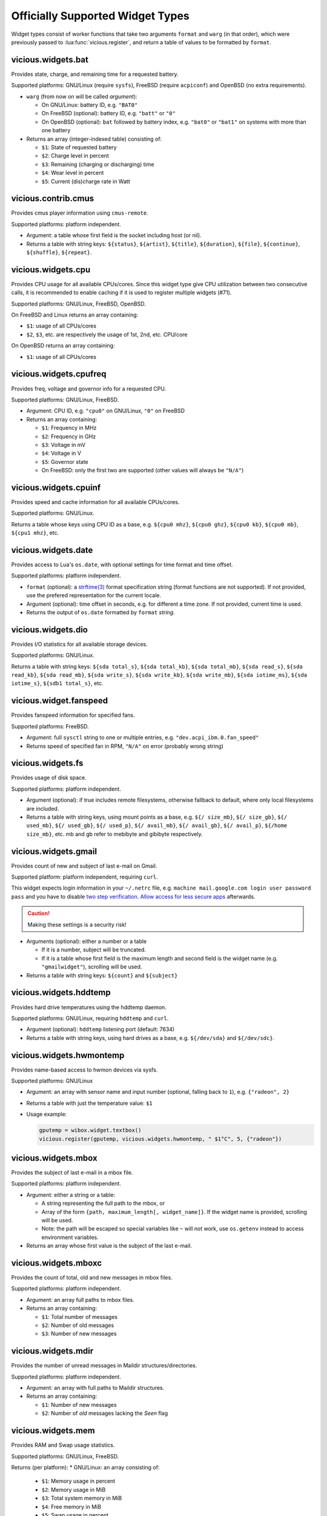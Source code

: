.. _widgets:

Officially Supported Widget Types
=================================

Widget types consist of worker functions that take two arguments
``format`` and ``warg`` (in that order), which were previously
passed to :lua:func:`vicious.register`, and return a table of values
to be formatted by ``format``.

vicious.widgets.bat
-------------------

Provides state, charge, and remaining time for a requested battery.

Supported platforms: GNU/Linux (require ``sysfs``),
FreeBSD (require ``acpiconf``) and OpenBSD (no extra requirements).

* ``warg`` (from now on will be called *argument*):

  * On GNU/Linux: battery ID, e.g. ``"BAT0"``
  * On FreeBSD (optional): battery ID, e.g. ``"batt"`` or ``"0"``
  * On OpenBSD (optional): ``bat`` followed by battery index,
    e.g. ``"bat0"`` or ``"bat1"`` on systems with more than one battery

* Returns an array (integer-indexed table) consisting of:

  * ``$1``: State of requested battery
  * ``$2``: Charge level in percent
  * ``$3``: Remaining (charging or discharging) time
  * ``$4``: Wear level in percent
  * ``$5``: Current (dis)charge rate in Watt

vicious.contrib.cmus
--------------------

Provides cmus player information using ``cmus-remote``.

Supported platforms: platform independent.

* Argument: a table whose first field is the socket including host (or nil).
* Returns a table with string keys: ``${status}``, ``${artist}``, ``${title}``,
  ``${duration}``, ``${file}``,  ``${continue}``, ``${shuffle}``, ``${repeat}``.

vicious.widgets.cpu
-------------------

Provides CPU usage for all available CPUs/cores. Since this widget type give
CPU utilization between two consecutive calls, it is recommended to enable
caching if it is used to register multiple widgets (#71).

Supported platforms: GNU/Linux, FreeBSD, OpenBSD.

On FreeBSD and Linux returns an array containing:

* ``$1``: usage of all CPUs/cores
* ``$2``, ``$3``, etc. are respectively the usage of 1st, 2nd, etc. CPU/core

On OpenBSD returns an array containing:

* ``$1``: usage of all CPUs/cores

vicious.widgets.cpufreq
-----------------------

Provides freq, voltage and governor info for a requested CPU.

Supported platforms: GNU/Linux, FreeBSD.

* Argument: CPU ID, e.g. ``"cpu0"`` on GNU/Linux, ``"0"`` on FreeBSD
* Returns an array containing:

  * ``$1``: Frequency in MHz
  * ``$2``: Frequency in GHz
  * ``$3``: Voltage in mV
  * ``$4``: Voltage in V
  * ``$5``: Governor state
  * On FreeBSD: only the first two are supported
    (other values will always be ``"N/A"``)

vicious.widgets.cpuinf
----------------------

Provides speed and cache information for all available CPUs/cores.

Supported platforms: GNU/Linux.

Returns a table whose keys using CPU ID as a base, e.g. ``${cpu0 mhz}``,
``${cpu0 ghz}``, ``${cpu0 kb}``, ``${cpu0 mb}``, ``${cpu1 mhz}``, etc.

vicious.widgets.date
--------------------

Provides access to Lua's ``os.date``, with optional settings for time format
and time offset.

Supported platforms: platform independent.

* ``format`` (optional): a `strftime(3)`_ format specification string
  (format functions are not supported).  If not provided, use the prefered
  representation for the current locale.
* Argument (optional): time offset in seconds, e.g. for different a time zone.
  If not provided, current time is used.
* Returns the output of ``os.date`` formatted by ``format`` *string*.

vicious.widgets.dio
-------------------

Provides I/O statistics for all available storage devices.

Supported platforms: GNU/Linux.

Returns a table with string keys: ``${sda total_s}``, ``${sda total_kb}``,
``${sda total_mb}``, ``${sda read_s}``, ``${sda read_kb}``, ``${sda read_mb}``,
``${sda write_s}``, ``${sda write_kb}``, ``${sda write_mb}``,
``${sda iotime_ms}``, ``${sda iotime_s}``, ``${sdb1 total_s}``, etc.

vicious.widget.fanspeed
-----------------------

Provides fanspeed information for specified fans.

Supported platforms: FreeBSD.

* Argument: full ``sysctl`` string to one or multiple entries,
  e.g.  ``"dev.acpi_ibm.0.fan_speed"``
* Returns speed of specified fan in RPM, ``"N/A"`` on error
  (probably wrong string)

vicious.widgets.fs
------------------

Provides usage of disk space.

Supported platforms: platform independent.

* Argument (optional): if true includes remote filesystems, otherwise fallback
  to default, where only local filesystems are included.
* Returns a table with string keys, using mount points as a base,
  e.g.  ``${/ size_mb}``, ``${/ size_gb}``, ``${/ used_mb}``, ``${/ used_gb}``,
  ``${/ used_p}``, ``${/ avail_mb}``, ``${/ avail_gb}``, ``${/ avail_p}``,
  ``${/home size_mb}``, etc.
  mb and gb refer to mebibyte and gibibyte respectively.

vicious.widgets.gmail
---------------------

Provides count of new and subject of last e-mail on Gmail.

Supported platform: platform independent, requiring ``curl``.

This widget expects login information in your ``~/.netrc`` file, e.g.
``machine mail.google.com login user password pass`` and you have to disable
`two step verification`_.  `Allow access for less secure apps`_ afterwards.

.. caution::

   Making these settings is a security risk!

* Arguments (optional): either a number or a table

  * If it is a number, subject will be truncated.
  * If it is a table whose first field is the maximum length and second field
    is the widget name (e.g. ``"gmailwidget"``), scrolling will be used.

* Returns a table with string keys: ``${count}`` and ``${subject}``

vicious.widgets.hddtemp
-----------------------

Provides hard drive temperatures using the hddtemp daemon.

Supported platforms: GNU/Linux, requiring ``hddtemp`` and ``curl``.

* Argument (optional): ``hddtemp`` listening port (default: 7634)
* Returns a table with string keys, using hard drives as a base, e.g.
  ``${/dev/sda}`` and ``${/dev/sdc}``.

vicious.widgets.hwmontemp
-------------------------

Provides name-based access to hwmon devices via sysfs.

Supported platforms: GNU/Linux

* Argument: an array with sensor name and input number
  (optional, falling back to ``1``), e.g. ``{"radeon", 2}``
* Returns a table with just the temperature value: ``$1``
* Usage example:

  .. code-block:: lua

     gputemp = wibox.widget.textbox()
     vicious.register(gputemp, vicious.widgets.hwmontemp, " $1°C", 5, {"radeon"})

vicious.widgets.mbox
--------------------

Provides the subject of last e-mail in a mbox file.

Supported platforms: platform independent.

* Argument: either a string or a table:

  * A string representing the full path to the mbox, or
  * Array of the form ``{path, maximum_length[, widget_name]}``.
    If the widget name is provided, scrolling will be used.
  * Note: the path will be escaped so special variables like ``~`` will not
    work, use ``os.getenv`` instead to access environment variables.

* Returns an array whose first value is the subject of the last e-mail.

vicious.widgets.mboxc
---------------------

Provides the count of total, old and new messages in mbox files.

Supported platforms: platform independent.

* Argument: an array full paths to mbox files.
* Returns an array containing:

  * ``$1``: Total number of messages
  * ``$2``: Number of old messages
  * ``$3``: Number of new messages

vicious.widgets.mdir
--------------------

Provides the number of unread messages in Maildir structures/directories.

Supported platforms: platform independent.

* Argument: an array with full paths to Maildir structures.
* Returns an array containing:

  * ``$1``: Number of new messages
  * ``$2``: Number of *old* messages lacking the *Seen* flag

vicious.widgets.mem
-------------------

Provides RAM and Swap usage statistics.

Supported platforms: GNU/Linux, FreeBSD.

Returns (per platform):
* GNU/Linux: an array consisting of:

  * ``$1``: Memory usage in percent
  * ``$2``: Memory usage in MiB
  * ``$3``: Total system memory in MiB
  * ``$4``: Free memory in MiB
  * ``$5``: Swap usage in percent
  * ``$6``: Swap usage in MiB
  * ``$7``: Total system swap in MiB
  * ``$8``: Free swap in MiB
  * ``$9``: Memory usage with buffers and cache, in MiB

* FreeBSD: an array including:

  * ``$1``: Memory usage in percent
  * ``$2``: Memory usage in MiB
  * ``$3``: Total system memory in MiB
  * ``$4``: Free memory in MiB
  * ``$5``: Swap usage in percent
  * ``$6``: Swap usage in MiB
  * ``$7``: Total system swap in MiB
  * ``$8``: Free swap in MiB
  * ``$9``: Wired memory in percent
  * ``$10``: Wired memory in MiB
  * ``$11``: Unfreeable memory (basically active+inactive+wired) in percent
  * ``$12``: Unfreeable memory in MiB

vicious.widgets.mpd
-------------------

Provides Music Player Daemon information.

Supported platforms: platform independent (required tools: ``curl``).

* Argument: an array including password, hostname and port in that order.
  ``nil`` fields will be fallen back to default
  (``localhost:6600`` without password).
* Returns a table with string keys: ``${volume}``, ``${bitrate}``,
  ``${elapsed}`` (in seconds), ``${duration}`` (in seconds),
  ``${Elapsed}`` (formatted as [hh:]mm:ss),
  ``${Duration}`` (formatted as [hh:]mm:ss), ``${Progress}`` (in percentage),
  ``${random}``, ``${repeat}``, ``${state}``, ``${Artist}``, ``${Title}``,
  ``${Album}``, ``${Genre}`` and optionally ``${Name}`` and ``${file}``.

vicious.widgets.net
-------------------

Provides state and usage statistics of network interfaces.

Supported platforms: GNU/Linux, FreeBSD.

* Argument (FreeBSD only): desired interface, e.g. ``"wlan0"``
* Returns (per platform):

  * GNU/Linux: a table with string keys, using net interfaces as a base,
    e.g. ``${eth0 carrier}``, ``${eth0 rx_b}``, ``${eth0 tx_b}``,
    ``${eth0 rx_kb}``, ``${eth0 tx_kb}``, ``${eth0 rx_mb}``,
    ``${eth0 tx_mb}``, ``${eth0 rx_gb}``, ``${eth0 tx_gb}``,
    ``${eth0 down_b}``, ``${eth0 up_b}``, ``${eth0 down_kb}``,
    ``${eth0 up_kb}``, ``${eth0 down_mb}``, ``${eth0 up_mb}``,
    ``${eth0 down_gb}``, ``${eth0 up_gb}``, ``${eth1 rx_b}``, etc.
  * FreeBSD: a table with string keys: ``${carrier}``, ``${rx_b}``, ``${tx_b}``,
    ``${rx_kb}``, ``${tx_kb}``, ``${rx_mb}``, ``${tx_mb}``, ``${rx_gb}``,
    ``${tx_gb}``, ``${down_b}``, ``${up_b}``, ``${down_kb}``, ``${up_kb}``,
    ``${down_mb}``, ``${up_mb}``, ``${down_gb}``, ``${up_gb}``.

vicious.widgets.notmuch
-----------------------

Provides a message count according to an arbitrary Notmuch query.

Supported platforms: platform independent.

Argument: the query that is passed to Notmuch. For instance:
``tag:inbox AND tag:unread`` returns the number of unread messages with
tag "inbox".

Returns a table with string keys containing:

* ``${count}``: the count of messages that match the query


vicious.widgets.org
-------------------

Provides agenda statistics for Emacs org-mode.

Supported platforms: platform independent.

* Argument: an array of full paths to agenda files,
  which will be parsed as arguments.
* Returns an array consisting of

  * ``$1``: Number of tasks you forgot to do
  * ``$2``: Number of tasks for today
  * ``$3``: Number of tasks for the next 3 days
  * ``$4``: Number of tasks to do in the week

vicious.widgets.os
------------------

Provides operating system information.

Supported platforms: platform independent.

Returns an array containing:
* ``$1``: Operating system in use
* ``$2``: Release version
* ``$3``: Username
* ``$4``: Hostname
* ``$5``: Available system entropy
* ``$6``: Available entropy in percent

vicious.widgets.pkg
-------------------

Provides number of pending updates on UNIX systems. Be aware that some package
managers need to update their local databases (as root) before showing the
correct number of updates.

Supported platforms: platform independent, although it requires Awesome
``awful.spawn`` library for non-blocking spawning.

* Argument: distribution name, e.g. ``"Arch"``, ``"Arch C"``, ``"Arch S"``,
  ``"Debian"``, ``"Ubuntu"``, ``"Fedora"``, ``"FreeBSD"``, ``"Mandriva"``.
* Returns an array including:

  * ``$1``: Number of available updates
  * ``$2``: Packages available for update

vicious.widgets.raid
--------------------

Provides state information for a requested RAID array.

Supported platforms: GNU/Linux.

* Argument: the RAID array ID.
* Returns an array containing:

  * ``$1``: Number of assigned devices
  * ``$2``: Number of active devices

vicious.widgets.thermal
-----------------------

Provides temperature levels of several thermal zones.

Supported platforms: GNU/Linux, FreeBSD.

* Argument (per platform):

  * GNU/Linux: either a string - the thermal zone, e.g. ``"thermal_zone0"``,
    or a table of the form ``{thermal_zone, data_source[, input_file]}``.
    Available ``data_source``'s and corresponding default ``input_file``
    are given in the table below.  For instance, if ``"thermal_zone0"``
    is passed, temperature would be read from
    ``/sys/class/thermal/thermal_zone0/temp``.  This widget type is confusing
    and ugly but it is kept for backward compatibility.
  * FreeBSD: either a full ``sysctl`` path to a thermal zone, e.g.
    ``"hw.acpi.thermal.tz0.temperature"``, or a table with multiple paths.

* Returns (per platform):

  * GNU/Linux: an array whose first value is the requested temperature.
  * FreeBSD: a table whose keys are provided paths thermal zones.

===============  ========================  ======================
``data_source``            Path            Default ``input_file``
===============  ========================  ======================
  ``"sys"``      /sys/class/thermal/          ``"temp"``
  ``"core"``     /sys/devices/platform/       ``"temp2_input"``
  ``"hwmon"``    /sys/class/hwmon/            ``"temp1_input"``
  ``"proc"``     /proc/acpi/thermal_zone/     ``"temperature"``
===============  ========================  ======================

vicious.widgets.uptime
----------------------

Provides system uptime and load information.

Supported platforms: GNU/Linux, FreeBSD.

Returns an array containing:

* ``$1``: Uptime in days
* ``$2``: Uptime in hours
* ``$3``: Uptime in minutes
* ``$4``: Load average in the past minute
* ``$5``: Load average in the past 5 minutes
* ``$6``: Load average in the past 15 minutes

vicious.widgets.volume
----------------------

Provides volume levels and state of requested mixers.

Supported platforms: GNU/Linux (requiring ``amixer``), FreeBSD.

* Argument (per platform):

  * GNU/Linux: either a string containing the ALSA mixer control
    (e.g. ``"Master"``) or a table including command line arguments
    to be passed to `amixer(1)`_, e.g. ``{"PCM", "-c", "0"}``
    or ``{"Master", "-D", "pulse"}``
  * FreeBSD: the mixer control, e.g. ``"vol"``

* Returns an array consisting of (per platform):

  * GNU/Linux: ``$1`` as the volume level and ``$2`` as the mute state of
    the requested control
  * FreeBSD: ``$1`` as the volume level of the *left* channel, ``$2`` as the
    volume level of the *right* channel and ``$3`` as the mute state of the
    desired control

vicious.widgets.weather
-----------------------

Provides weather information for a requested station.

Supported platforms: any having Awesome and ``curl`` installed.

* Argument: the ICAO station code, e.g. ``"LDRI"``
* Returns a table with string keys: ``${city}``, ``${wind}``, ``${windmph}``,
  ``${windkmh}``, ``${sky}``, ``${weather}``, ``${tempf}``, ``${tempc}``,
  ``${humid}``, ``${dewf}``, ``${dewc}`` and ``${press}``, ``${when}``

vicious.widgets.wifi
--------------------

Provides wireless information for a requested interface.

Supported platforms: GNU/Linux.

* Argument: the network interface, e.g. ``"wlan0"``
* Returns a table with string keys: ``${ssid}``, ``${mode}``,
  ``${chan}``, ``${rate}`` (Mb/s), ``${freq}`` (MHz),
  ``${txpw}`` (transmission power, in dBm), ``${sign}`` (signal level),
  ``${link}`` and ``${linp}`` (link quality per 70 and per cent)

vicious.widgets.wifiiw
----------------------

Provides wireless information for a requested interface (similar to
vicious.widgets.wifi, but uses ``iw`` instead of ``iwconfig``).

Supported platforms: GNU/Linux.

* Argument: the network interface, e.g. ``"wlan0"``
* Returns a table with string keys: ``${bssid}``, ``${ssid}``,
  ``${mode}``, ``${chan}``, ``${rate}`` (Mb/s), ``${freq}`` (MHz),
  ``${linp}`` (link quality in percent),
  ``${txpw}`` (transmission power, in dBm)
  and ``${sign}`` (signal level, in dBm)

.. _strftime(3): https://linux.die.net/man/3/strftime
.. _two step verification: https://support.google.com/accounts/answer/1064203
.. _Allow access for less secure apps:
   https://www.google.com/settings/security/lesssecureapps
.. _amixer(1): https://linux.die.net/man/1/amixer
